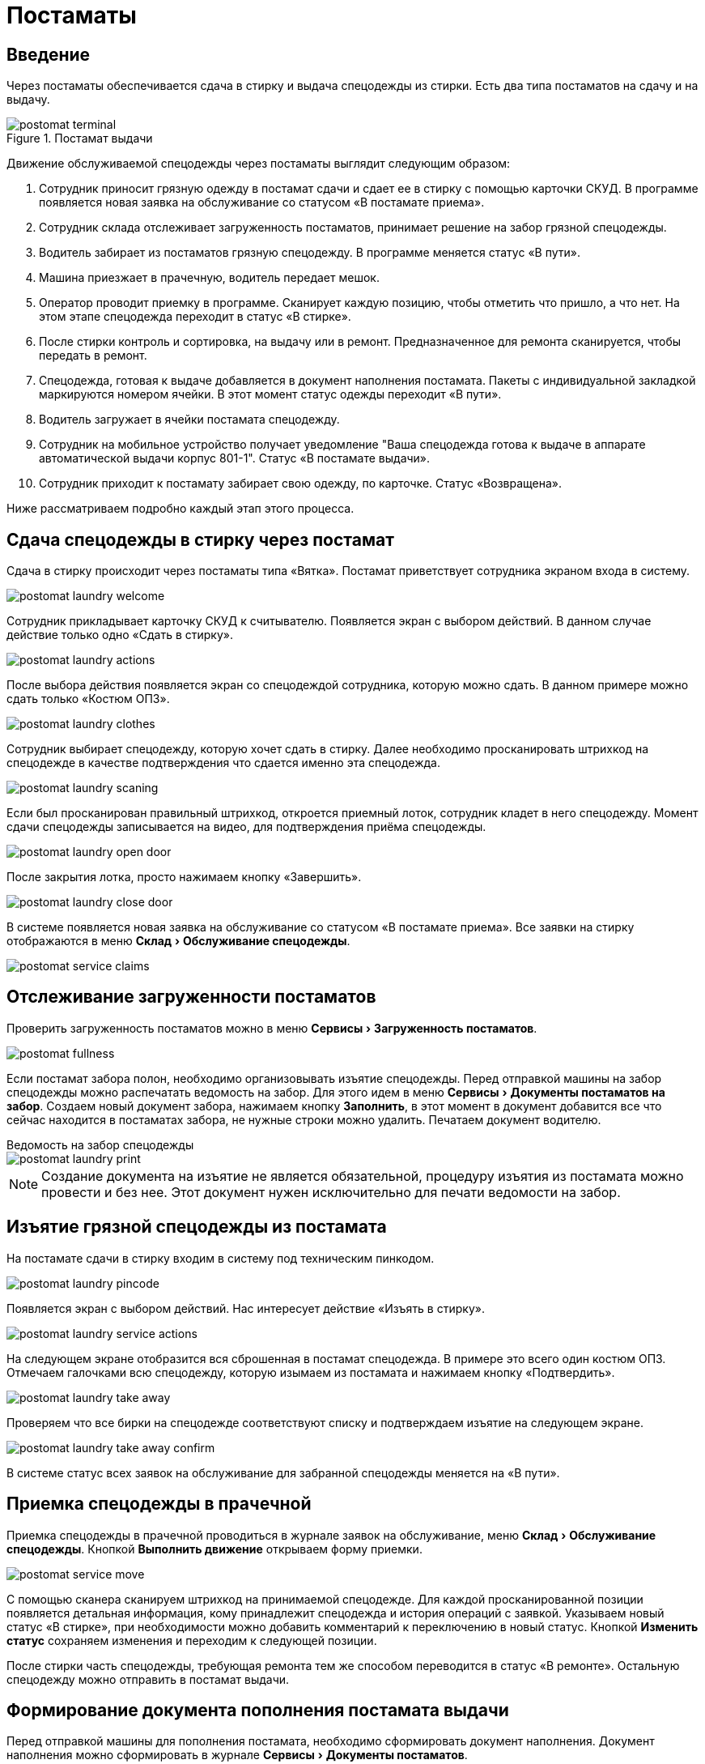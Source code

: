 = Постаматы
:experimental:
:imagesdir: ../images

== Введение

Через постаматы обеспечивается сдача в стирку и выдача спецодежды из стирки. Есть два типа постаматов на сдачу и на выдачу.

.Постамат выдачи
image::postomat_terminal.jpeg[]

Движение обслуживаемой спецодежды через постаматы выглядит следующим образом:

. Сотрудник приносит грязную одежду в постамат сдачи и сдает ее в стирку с помощью карточки СКУД. В программе появляется новая заявка на обслуживание со статусом «В постамате приема».
. Сотрудник склада отслеживает загруженность постаматов, принимает решение на забор грязной спецодежды.
. Водитель забирает из постаматов грязную спецодежду. В программе меняется статус «В пути».
. Машина приезжает в прачечную, водитель передает мешок.
. Оператор проводит приемку в программе. Сканирует каждую позицию, чтобы отметить что пришло, а что нет. На этом этапе спецодежда переходит в статус «В стирке».
. После стирки контроль и сортировка, на выдачу или в ремонт. Предназначенное для ремонта сканируется, чтобы передать в ремонт.
. Спецодежда, готовая к выдаче добавляется в документ наполнения постамата. Пакеты с индивидуальной закладкой маркируются номером ячейки. В этот момент статус одежды переходит «В пути».
. Водитель загружает в ячейки постамата спецодежду.
. Сотрудник на мобильное устройство получает уведомление "Ваша спецодежда готова к выдаче в аппарате автоматической выдачи корпус 801-1". Статус «В постамате выдачи».
. Сотрудник приходит к постамату забирает свою одежду, по карточке. Статус «Возвращена».

Ниже рассматриваем подробно каждый этап этого процесса.

== Сдача спецодежды в стирку через постамат

Сдача в стирку происходит через постаматы типа «Вятка». Постамат приветствует сотрудника экраном входа в систему.

image::postomat_laundry-welcome.png[]

Сотрудник прикладывает карточку СКУД к считывателю. Появляется экран с выбором действий. В данном случае действие только одно «Сдать в стирку».

image::postomat_laundry-actions.png[]

После выбора действия появляется экран со спецодеждой сотрудника, которую можно сдать. В данном примере можно сдать только «Костюм ОПЗ».

image::postomat_laundry-clothes.png[]

Сотрудник выбирает спецодежду, которую хочет сдать в стирку. Далее необходимо просканировать штрихкод на спецодежде в качестве подтверждения что сдается именно эта спецодежда.

image::postomat_laundry-scaning.png[]

Если был просканирован правильный штрихкод, откроется приемный лоток, сотрудник кладет в него спецодежду. Момент сдачи спецодежды записывается на видео, для подтверждения приёма спецодежды.

image::postomat_laundry-open-door.png[]

После закрытия лотка, просто нажимаем кнопку «Завершить».

image::postomat_laundry-close-door.png[]

В системе появляется новая заявка на обслуживание со статусом «В постамате приема». Все заявки на стирку отображаются в меню menu:Склад[Обслуживание спецодежды].

image::postomat_service-claims.png[]

== Отслеживание загруженности постаматов

Проверить загруженность постаматов можно в меню menu:Сервисы[Загруженность постаматов]. 

image::postomat_fullness.png[]

Если постамат забора полон, необходимо организовывать изъятие спецодежды. Перед отправкой машины на забор спецодежды можно распечатать ведомость на забор. Для этого идем в меню menu:Сервисы[Документы постаматов на забор]. Создаем новый документ забора, нажимаем кнопку btn:[Заполнить], в этот момент в документ добавится все что сейчас находится в постаматах забора, не нужные строки можно удалить. Печатаем документ водителю.

.Ведомость на забор спецодежды
****
image::postomat_laundry-print.png[]
****

NOTE: Создание документа на изъятие не является обязательной, процедуру изъятия из постамата можно провести и без нее. Этот документ нужен исключительно для печати ведомости на забор.

== Изъятие грязной спецодежды из постамата

На постамате сдачи в стирку входим в систему под техническим пинкодом.

image::postomat_laundry-pincode.png[]

Появляется экран с выбором действий. Нас интересует действие «Изъять в стирку».

image::postomat_laundry-service-actions.png[]

На следующем экране отобразится вся сброшенная в постамат спецодежда. В примере это всего один костюм ОПЗ. Отмечаем галочками всю спецодежду, которую изымаем из постамата и нажимаем кнопку «Подтвердить».

image::postomat_laundry-take-away.png[]

Проверяем что все бирки на спецодежде соответствуют списку и подтверждаем изъятие на следующем экране. 

image::postomat_laundry-take-away-confirm.png[]

В системе статус всех заявок на обслуживание для забранной спецодежды меняется на «В пути».

== Приемка спецодежды в прачечной

Приемка спецодежды в прачечной проводиться в журнале заявок на обслуживание, меню menu:Склад[Обслуживание спецодежды]. Кнопкой btn:[Выполнить движение] открываем форму приемки.

image::postomat_service-move.png[]

С помощью сканера сканируем штрихкод на принимаемой спецодежде. Для каждой просканированной позиции появляется детальная информация, кому принадлежит спецодежда и история операций с заявкой. Указываем новый статус «В стирке», при необходимости можно добавить комментарий к переключению в новый статус. Кнопкой btn:[Изменить статус] сохраняем изменения и переходим к следующей позиции.

После стирки часть спецодежды, требующая ремонта тем же способом переводится в статус «В ремонте». Остальную спецодежду можно отправить в постамат выдачи.

== Формирование документа пополнения постамата выдачи

Перед отправкой машины для пополнения постамата, необходимо сформировать документ наполнения. Документ наполнения можно сформировать в журнале menu:Сервисы[Документы постаматов].

image::postomat_documents.png[]

NOTE: Документ пополнения постомата нельзя удалить, но до того как он принять на постомате можно отменить, нажав кнопку btn:[Отменить документ] в журнале. Это действие не обратимо.

Создаем новый документ пополнения кнопкой btn:[Добавить]. В нем указываем постамат, который будем пополнять.

image::postomat_document.png[]

Заполняем строки документа, при добавлении новый позиций в документ система автоматически вычисляет свободную ячейку для загрузки, при необходимости ячейку можно скорректировать. После сохранения, документ передается в постамат выдачи, а статус всех добавленных в документ заявок меняется на «В пути».

image::postomat_service-claims-transit.png[]

Готовим индивидуальные закладки с маркировкой каждого пакета и отправляем водителя на пополнение постамата. Через кнопку btn:[Печать] можно распечатать этикетки на индивидуальные пакеты.

.Этикетка на индивидуальный пакет
****
image::postomat_document_sticker.png[width=200]
****

Так же можно распечатать список позиций для пополнения постамата.

.Ведомость на загрузку постамата
****
image::postomat_document_income-print.png[]
****

== Пополнение постамата выдачи

На постамате выдачи входим в систему под техническим пинкодом.

image::postomat_aso-pincode.png[]

Появляется экран с выбором действий. Нас интересует действие «Пополнение склада».

image::postomat_aso-service-actions.png[]

Если для постамата был создан документ пополнения, он отобразится на следующем экране. Если не обработанных документов несколько, в данное действие необходимо выполнить несколько раз, чтобы принять все отправленные на постамат документы, обработка их возможна только в порядке создания, документ пропустить нельзя. 

image::postomat_aso-income-document.png[]

В документе прихода видим список всех закладываемых позиций и в какую ячейку их необходимо положить. Кнопкой btn:[Открыть ячейки] открываем все ячейки для загрузки. Внимательно проверяя закладку пополняем все ячейки спецодеждой. Закрываем разложенные ячейки и нажимаем кнопку btn:[Подтвердить].

На следующем экране подтверждаем корректность закладки.

image::postomat_aso-income-document-confirm.png[]

После подтверждения в системе все заявки на обслуживание из документа переходят в статус «В терминале выдачи». А сотруднику предприятия если у него установлено <<mobile-app.adoc#mobile-app,мобильное приложение>> приходит уведомление о том, что его спецодежда готова к выдаче.

== Получение спецодежды из постамата

Сотрудник приходит к постамату выдачи, входит в систему приложив карточку СКУД.

image::postomat_aso-welcome.png[]

Появляется экран с выбором действий. Нас интересует действие «Взять предмет».

image::postomat_aso-actions.png[]

На следующем экране выбираем категорию интересующей нас спецодежды.

image::postomat_aso-category.png[]

Далее выбираем предмет, который хотим получить.

image::postomat_aso-goods.png[]

Появляется детальная информация о получаемой спецодежде. Нажимаем кнопку btn:[Получить товар].

image::postomat_aso-take-goods.png[]

Открывается ячейка со спецодеждой, забираем спецодежду и закрываем ячейку. 

image::postomat_aso-take-goods-complete.png[]

Нажимаем кнопку btn:[Завершить], для выхода из системы.

В системе статус заявки на обслуживание меняется на «Возвращена». На этом цикл стирки спецодежды заканчивается.
